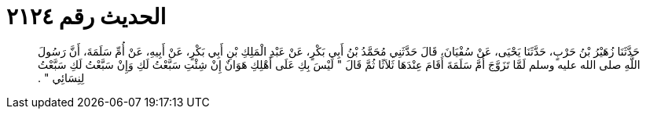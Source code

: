 
= الحديث رقم ٢١٢٤

[quote.hadith]
حَدَّثَنَا زُهَيْرُ بْنُ حَرْبٍ، حَدَّثَنَا يَحْيَى، عَنْ سُفْيَانَ، قَالَ حَدَّثَنِي مُحَمَّدُ بْنُ أَبِي بَكْرٍ، عَنْ عَبْدِ الْمَلِكِ بْنِ أَبِي بَكْرٍ، عَنْ أَبِيهِ، عَنْ أُمِّ سَلَمَةَ، أَنَّ رَسُولَ اللَّهِ صلى الله عليه وسلم لَمَّا تَزَوَّجَ أُمَّ سَلَمَةَ أَقَامَ عِنْدَهَا ثَلاَثًا ثُمَّ قَالَ ‏"‏ لَيْسَ بِكِ عَلَى أَهْلِكِ هَوَانٌ إِنْ شِئْتِ سَبَّعْتُ لَكِ وَإِنْ سَبَّعْتُ لَكِ سَبَّعْتُ لِنِسَائِي ‏"‏ ‏.‏